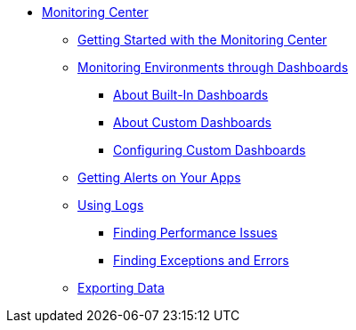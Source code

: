 // Monitoring Center
* link:index[Monitoring Center]
** link:quick-start[Getting Started with the Monitoring Center]
+
//** link:monitoring-metrics-based[Monitoring Your Environment]
+
** link:dashboards-using[Monitoring Environments through Dashboards]
*** link:dashboards-built-in[About Built-In Dashboards]
*** link:dashboard-custom[About Custom Dashboards]
*** link:dashboard-custom-config[Configuring Custom Dashboards]
+
//*** link:dashboard-custom-configuring[Setting Up a Custom Dashboard]
+
** link:alerts-app[Getting Alerts on Your Apps]
** link:log-search[Using Logs]
*** link:performance-issues[Finding Performance Issues]
*** link:runtime-exceptions-errors[Finding Exceptions and Errors]
** link:data-export[Exporting Data]
